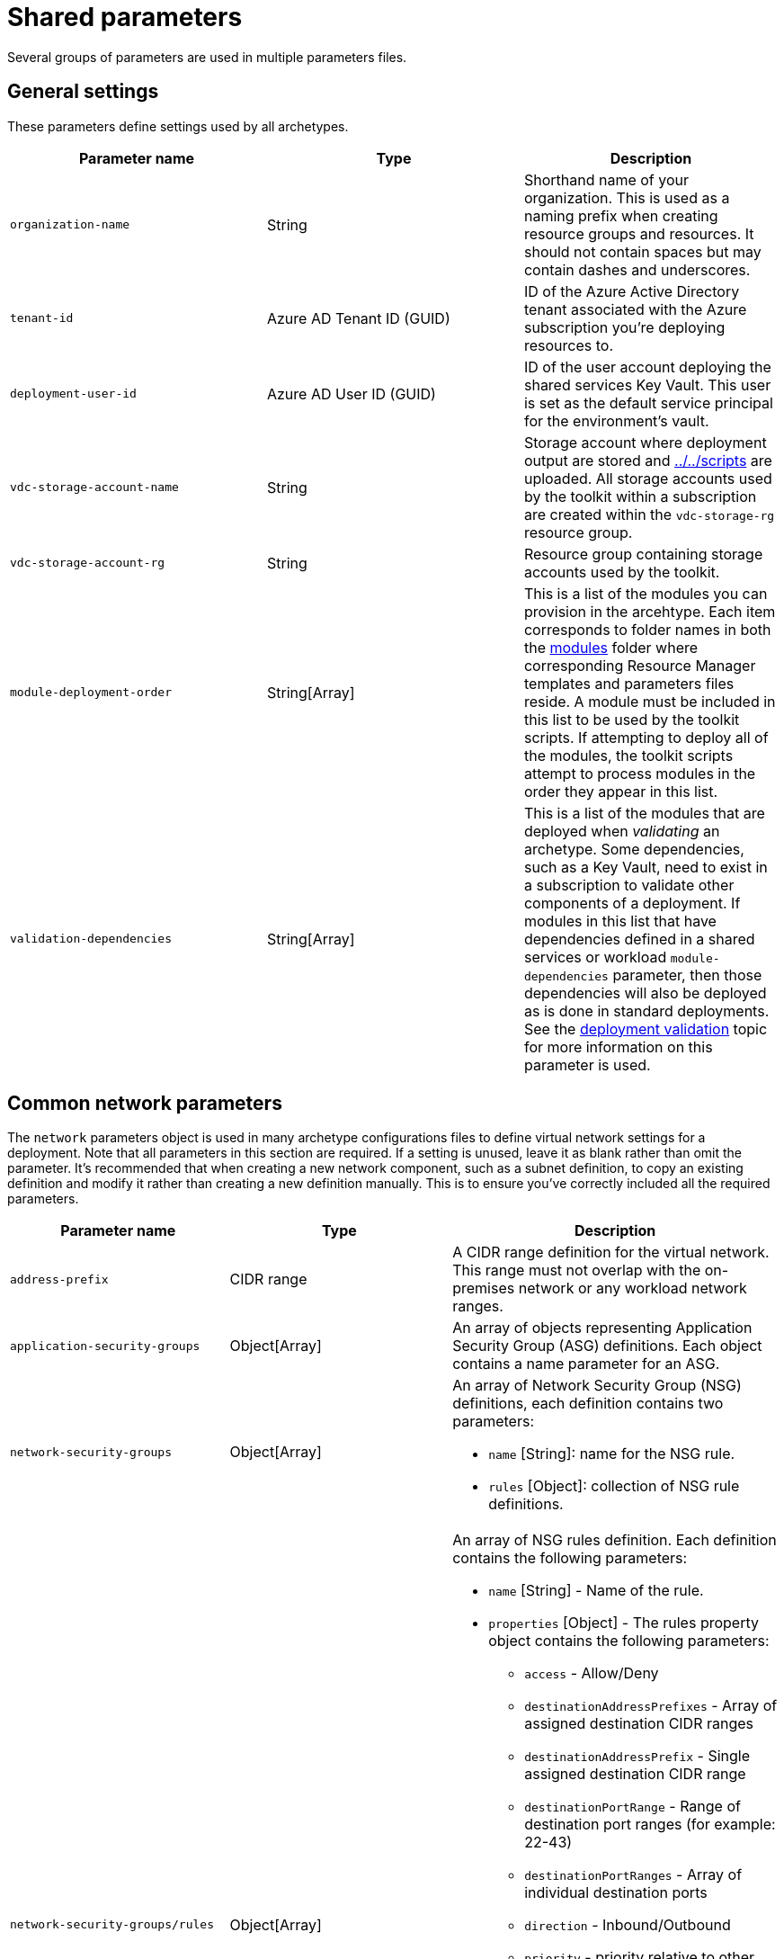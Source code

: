 = Shared parameters

Several groups of parameters are used in multiple parameters files.

== General settings

These parameters define settings used by all archetypes.

[cols="a,,a", options="header"]
|===
| Parameter name | Type | Description 

| `organization-name`
| String
| Shorthand name of your organization. This is used as a naming prefix when creating
resource groups and resources. It should not contain spaces but may contain dashes and underscores.

| `tenant-id`
| Azure AD Tenant ID (GUID)
| ID of the Azure Active Directory tenant associated with the Azure subscription you’re deploying resources to.

| `deployment-user-id`
| Azure AD User ID (GUID)
| ID of the user account deploying the shared services Key Vault. This user is set as the default service principal for the environment’s vault.

| `vdc-storage-account-name`
| String
| Storage account where deployment output are stored and link:scripts[../../scripts] are uploaded. All storage accounts used by the toolkit within a subscription are created within the `vdc-storage-rg` resource group.

| `vdc-storage-account-rg`
| String
| Resource group containing storage accounts used by the toolkit.

| `module-deployment-order`
| String[Array]
| This is a list of the modules you can provision in the arcehtype. Each item corresponds to
folder names in both the link:../../modules[modules] folder where corresponding Resource Manager templates and parameters files reside. A module must be included in this list to be used by the toolkit scripts. If attempting to deploy all of the modules, the toolkit scripts attempt to process modules in the order they appear in this list.

| `validation-dependencies`
| String[Array]
| This is a list of the modules that are deployed when _validating_ an archetype. Some dependencies, such as a Key Vault, need to exist in a subscription to validate other components of a deployment. If modules in this list that have dependencies defined in a shared services or workload `module-dependencies` parameter, then those dependencies will also be deployed as is done in standard deployments. See the link:11-deployment-validation.md[deployment validation] topic for more information on this parameter is used.
// TODO: correct the link to validation
|===

== Common network parameters

The `network` parameters object is used in many archetype configurations files to define virtual network settings for a deployment. Note that all parameters in this section are required. If a setting is unused, leave it as blank rather than omit the parameter. It’s recommended that when creating a new network component, such as a subnet definition, to copy an existing definition and modify it rather than creating a new definition manually. This is to ensure you’ve correctly included all the required parameters.

[cols="a,,a", options="header"]
|===
| Parameter name | Type | Description 

| `address-prefix`
| CIDR range
| A CIDR range definition for the virtual network. This range must not overlap with the on-premises network or any workload network ranges.

| `application-security-groups`
| Object[Array]
| An array of objects representing Application Security Group (ASG) definitions. Each object contains a name parameter for an ASG.

| `network-security-groups`
| Object[Array]
| An array of Network Security Group (NSG) definitions, each definition contains two parameters:

- `name` [String]: name for the NSG rule.
- `rules` [Object]: collection of NSG rule definitions.

| `network-security-groups/rules` 
| Object[Array]
| An array of NSG rules definition. Each definition contains the following parameters:

- `name` [String] - Name of the rule.
- `properties` [Object] - The rules property object contains the following parameters:

    * `access` - Allow/Deny
    * `destinationAddressPrefixes` - Array of assigned destination CIDR ranges
    * `destinationAddressPrefix` - Single assigned destination CIDR range
    * `destinationPortRange` - Range of destination port ranges (for example: 22-43)
    * `destinationPortRanges` - Array of individual destination ports
    * `direction` - Inbound/Outbound
    * `priority` - priority relative to other rules
    * `protocol` - TCP/UDR
    * `sourceAddressPrefix` - assigned source CIDR range
    * `sourcePortRange` - Range of source port ranges (for example: 22-43)
    * `sourcePortRanges` - Array of individual source ports
    * `destinationApplicationSecurityGroups` - Array of ASGs that apply to the destination
    * `sourceApplicationSecurityGroups` - Array of ASGs that apply to the source 

| `user-defined-routes`
| Object[Array]
| An array of User Defined Route (NSG) definitions, each definition contains two parameters:

- name [String]: name for the UDR collection.
- routes [Object]: collection of UDR definitions.

| `user-defined-routes/routes`
| Object[Array]
| An array of UDR definitions. Each definition contains the following parameters:

- `name` [String] - Name of the route.
- `properties` [Object] - The route property object contains the following parameters:

    * `addressPrefix` [CIDR range] - IP addresses that the route applies to.
    * `nextHopIpAddress` [IPV4 address] - IP address to route traffic to.
    * `nextHopType` [String] - One of the link:https://docs.microsoft.com/azure/network-watcher/network-watcher-next-hop-overview[allowed next hop types]. 

| `subnets`
| Object[Array]
| An array of subnet definitions for the virtual network. Each definition contains the
following parameters:

- `name` [String] - Subnet name
- `address-prefix` [CIDR range] - IP address range definition for the subnet.
- `network-security-group` [String] - Name of NSG to attach to the subnet.
- `user-defined-route` [String] - Name of UDR collection to attach to the subnet.
- `service-endpoints` [Array] - List of link:https://docs.microsoft.com/azure/virtual-network/virtual-network-service-endpoints-overview[service endpoints] to attach to the subnet. 

| `dns-servers`
| IPV4 Address[Array]
| An array of one or more DNS entries that the virtual network will use for name resolution.

|===

== Common module dependency parameters

The `module-dependencies` parameters object is used in many archetype configurations files to define the path to the module files, the version of the module being used, and dependencies for that module. Module dependency parameters are required unless otherwise specified.

[cols="a,,a", options="header"]
|===
| Parameter name | Type | Description 

| `import-module`
| String
| Optional path value specifying where resource modules folders are located. 

If specified, the toolkit will look for the module files in a subfolder (corresponding to the module name) of this path. Supports absolute file paths or relative paths [using the `file()` function]. Relative paths should be based off of the root toolkit folder.

If not specified, the toolkit will look for module folders under the root toolkit folder unless paths are
specified in the module dependency definition’s source object. 

// TODO ^ this could be more clear

| `modules`
| Object[Array]
| The modules array contains a list of module dependency definitions. Each definition contains the following properties describing a module:

- `module` [String] - Deployment module name. Should correspond to the name listed in the parameter file’s `module-deployment-order` array and the folder name where the module source files are located.
- `same-resource-group` [Boolean] - If set to true, this setting forces dependent resources to deploy in the same resource group as the resource (optional).
- `create-resource-group` [Boolean] - If set to false, this setting deploys the resource in the same resource group as its dependency (optional).
- `resource-group-name` [String] Allows you to override the default resource group name used in a deployment (optional).
- `source` [Object] - Information about the source files that make up the module. Contains the following properties:

    * `version` [String] - version of the module code used for the deployment. Should match the version folder where source files are located.
    * `template-path` [String] - Path specifying location of the Resource Manager template file used by the module. Overrides the `import-module` parameter if used and offers the same pathing options (optional).
    * `parameters-path` [String] - Path specifying location of the Resource Manager parameters file used by the module. Overrides the `import-module` parameter if used and offers the same pathing options (optional).
    * `policy-path` [String] - Path specifying location of the Resource Manager policy file used by the module. Overrides the `import-module` parameter if used and offers the same pathing options (optional).
    * `dependencies` [Array] - list of modules this module is dependent on.

|===